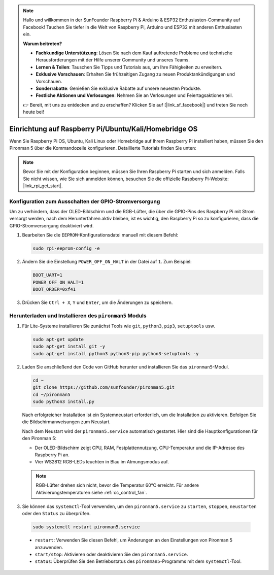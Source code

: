 .. note::

    Hallo und willkommen in der SunFounder Raspberry Pi & Arduino & ESP32 Enthusiasten-Community auf Facebook! Tauchen Sie tiefer in die Welt von Raspberry Pi, Arduino und ESP32 mit anderen Enthusiasten ein.

    **Warum beitreten?**

    - **Fachkundige Unterstützung**: Lösen Sie nach dem Kauf auftretende Probleme und technische Herausforderungen mit der Hilfe unserer Community und unseres Teams.
    - **Lernen & Teilen**: Tauschen Sie Tipps und Tutorials aus, um Ihre Fähigkeiten zu erweitern.
    - **Exklusive Vorschauen**: Erhalten Sie frühzeitigen Zugang zu neuen Produktankündigungen und Vorschauen.
    - **Sonderrabatte**: Genießen Sie exklusive Rabatte auf unsere neuesten Produkte.
    - **Festliche Aktionen und Verlosungen**: Nehmen Sie an Verlosungen und Feiertagsaktionen teil.

    👉 Bereit, mit uns zu entdecken und zu erschaffen? Klicken Sie auf [|link_sf_facebook|] und treten Sie noch heute bei!

.. _set_up_pironman5:

Einrichtung auf Raspberry Pi/Ubuntu/Kali/Homebridge OS
=============================================================

Wenn Sie Raspberry Pi OS, Ubuntu, Kali Linux oder Homebridge auf Ihrem Raspberry Pi installiert haben, müssen Sie den Pironman 5 über die Kommandozeile konfigurieren. Detaillierte Tutorials finden Sie unten:

.. note::

  Bevor Sie mit der Konfiguration beginnen, müssen Sie Ihren Raspberry Pi starten und sich anmelden. Falls Sie nicht wissen, wie Sie sich anmelden können, besuchen Sie die offizielle Raspberry Pi-Website: |link_rpi_get_start|.


Konfiguration zum Ausschalten der GPIO-Stromversorgung
---------------------------------------------------------------
Um zu verhindern, dass der OLED-Bildschirm und die RGB-Lüfter, die über die GPIO-Pins des Raspberry Pi mit Strom versorgt werden, nach dem Herunterfahren aktiv bleiben, ist es wichtig, den Raspberry Pi so zu konfigurieren, dass die GPIO-Stromversorgung deaktiviert wird.

#. Bearbeiten Sie die ``EEPROM``-Konfigurationsdatei manuell mit diesem Befehl:

   .. code-block:: shell
   
     sudo rpi-eeprom-config -e

#. Ändern Sie die Einstellung ``POWER_OFF_ON_HALT`` in der Datei auf ``1``. Zum Beispiel:

   .. code-block:: shell
   
     BOOT_UART=1
     POWER_OFF_ON_HALT=1
     BOOT_ORDER=0xf41

#. Drücken Sie ``Ctrl + X``, ``Y`` und ``Enter``, um die Änderungen zu speichern.


Herunterladen und Installieren des ``pironman5`` Moduls
-----------------------------------------------------------

#. Für Lite-Systeme installieren Sie zunächst Tools wie ``git``, ``python3``, ``pip3``, ``setuptools`` usw.
  
   .. code-block:: shell
  
     sudo apt-get update
     sudo apt-get install git -y
     sudo apt-get install python3 python3-pip python3-setuptools -y

#. Laden Sie anschließend den Code von GitHub herunter und installieren Sie das ``pironman5``-Modul.

   .. code-block:: shell

      cd ~
      git clone https://github.com/sunfounder/pironman5.git
      cd ~/pironman5
      sudo python3 install.py

   Nach erfolgreicher Installation ist ein Systemneustart erforderlich, um die Installation zu aktivieren. Befolgen Sie die Bildschirmanweisungen zum Neustart.
   
   Nach dem Neustart wird der ``pironman5.service`` automatisch gestartet. Hier sind die Hauptkonfigurationen für den Pironman 5:
   
   * Der OLED-Bildschirm zeigt CPU, RAM, Festplattennutzung, CPU-Temperatur und die IP-Adresse des Raspberry Pi an.
   * Vier WS2812 RGB-LEDs leuchten in Blau im Atmungsmodus auf.
   
   .. note::
    
     RGB-Lüfter drehen sich nicht, bevor die Temperatur 60°C erreicht. Für andere Aktivierungstemperaturen siehe :ref:`cc_control_fan`.

#. Sie können das ``systemctl``-Tool verwenden, um den ``pironman5.service`` zu ``starten``, ``stoppen``, ``neustarten`` oder den ``Status`` zu überprüfen.

  .. code-block:: shell

      sudo systemctl restart pironman5.service

  * ``restart``: Verwenden Sie diesen Befehl, um Änderungen an den Einstellungen von Pironman 5 anzuwenden.
  * ``start/stop``: Aktivieren oder deaktivieren Sie den ``pironman5.service``.
  * ``status``: Überprüfen Sie den Betriebsstatus des ``pironman5``-Programms mit dem ``systemctl``-Tool.
